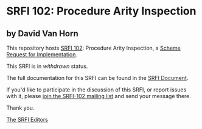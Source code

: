 * SRFI 102: Procedure Arity Inspection

** by David Van Horn

This repository hosts [[https://srfi.schemers.org/srfi-102/][SRFI 102]]: Procedure Arity Inspection, a [[https://srfi.schemers.org/][Scheme Request for Implementation]].

This SRFI is in /withdrawn/ status.

The full documentation for this SRFI can be found in the [[https://srfi.schemers.org/srfi-102/srfi-102.html][SRFI Document]].

If you'd like to participate in the discussion of this SRFI, or report issues with it, please [[shttp://srfi.schemers.org/srfi-102/][join the SRFI-102 mailing list]] and send your message there.

Thank you.


[[mailto:srfi-editors@srfi.schemers.org][The SRFI Editors]]
